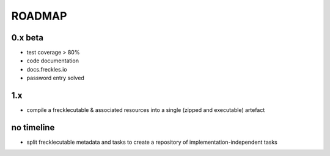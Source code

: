 =======
ROADMAP
=======

0.x beta
--------

- test coverage > 80%
- code documentation
- docs.freckles.io
- password entry solved

1.x
---

- compile a frecklecutable & associated resources into a single (zipped and executable) artefact

no timeline
-----------

- split frecklecutable metadata and tasks to create a repository of implementation-independent tasks
